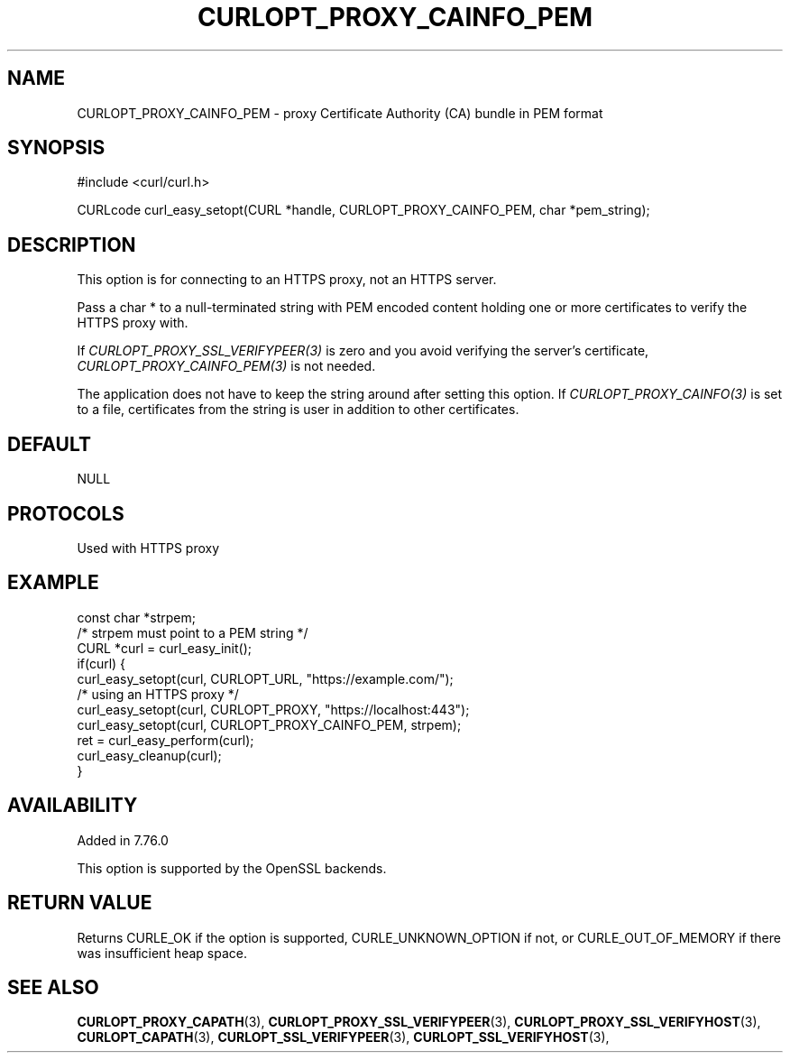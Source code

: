 .\" **************************************************************************
.\" *                                  _   _ ____  _
.\" *  Project                     ___| | | |  _ \| |
.\" *                             / __| | | | |_) | |
.\" *                            | (__| |_| |  _ <| |___
.\" *                             \___|\___/|_| \_\_____|
.\" *
.\" * Copyright (C) 1998 - 2021, Daniel Stenberg, <daniel@haxx.se>, et al.
.\" *
.\" * This software is licensed as described in the file COPYING, which
.\" * you should have received as part of this distribution. The terms
.\" * are also available at https://curl.se/docs/copyright.html.
.\" *
.\" * You may opt to use, copy, modify, merge, publish, distribute and/or sell
.\" * copies of the Software, and permit persons to whom the Software is
.\" * furnished to do so, under the terms of the COPYING file.
.\" *
.\" * This software is distributed on an "AS IS" basis, WITHOUT WARRANTY OF ANY
.\" * KIND, either express or implied.
.\" *
.\" **************************************************************************
.\"
.TH CURLOPT_PROXY_CAINFO_PEM 3 "31 March 2021" "libcurl 7.76.0" "curl_easy_setopt options"
.SH NAME
CURLOPT_PROXY_CAINFO_PEM \- proxy Certificate Authority (CA) bundle in PEM format
.SH SYNOPSIS
#include <curl/curl.h>

CURLcode curl_easy_setopt(CURL *handle, CURLOPT_PROXY_CAINFO_PEM, char *pem_string);
.SH DESCRIPTION
This option is for connecting to an HTTPS proxy, not an HTTPS server.

Pass a char * to a null-terminated string with PEM encoded content holding one
or more certificates to verify the HTTPS proxy with.

If \fICURLOPT_PROXY_SSL_VERIFYPEER(3)\fP is zero and you avoid verifying the
server's certificate, \fICURLOPT_PROXY_CAINFO_PEM(3)\fP is not needed.

The application does not have to keep the string around after setting this
option. If \fICURLOPT_PROXY_CAINFO(3)\fP is set to a file, certificates from
the string is user in addition to other certificates.
.SH DEFAULT
NULL
.SH PROTOCOLS
Used with HTTPS proxy
.SH EXAMPLE
.nf
const char *strpem;
/* strpem must point to a PEM string */
CURL *curl = curl_easy_init();
if(curl) {
  curl_easy_setopt(curl, CURLOPT_URL, "https://example.com/");
  /* using an HTTPS proxy */
  curl_easy_setopt(curl, CURLOPT_PROXY, "https://localhost:443");
  curl_easy_setopt(curl, CURLOPT_PROXY_CAINFO_PEM, strpem);
  ret = curl_easy_perform(curl);
  curl_easy_cleanup(curl);
}
.fi
.SH AVAILABILITY
Added in 7.76.0

This option is supported by the OpenSSL backends.
.SH RETURN VALUE
Returns CURLE_OK if the option is supported, CURLE_UNKNOWN_OPTION if not, or
CURLE_OUT_OF_MEMORY if there was insufficient heap space.
.SH "SEE ALSO"
.BR CURLOPT_PROXY_CAPATH "(3), "
.BR CURLOPT_PROXY_SSL_VERIFYPEER "(3), " CURLOPT_PROXY_SSL_VERIFYHOST "(3), "
.BR CURLOPT_CAPATH "(3), "
.BR CURLOPT_SSL_VERIFYPEER "(3), " CURLOPT_SSL_VERIFYHOST "(3), "
